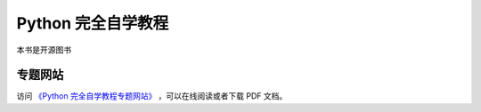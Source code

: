Python 完全自学教程
=================

本书是开源图书

.. image:: ./images/selflearning.jpg
    :width: 400px

专题网站
-----------

访问 `《Python 完全自学教程专题网站》 <https://lqpybook.readthedocs.io/>`_ ，可以在线阅读或者下载 PDF 文档。